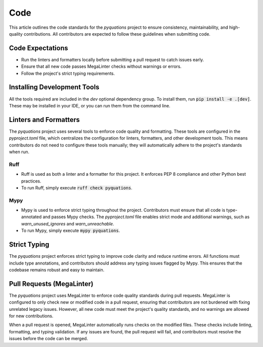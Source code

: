 ====
Code
====

This article outlines the code standards for the `pyquations` project to ensure consistency, maintainability, and high-quality contributions. All contributors are expected to follow these guidelines when submitting code.

Code Expectations
=================

- Run the linters and formatters locally before submitting a pull request to catch issues early.
- Ensure that all new code passes MegaLinter checks without warnings or errors.
- Follow the project's strict typing requirements.

Installing Development Tools
============================

All the tools required are included in the `dev` optional dependency group. To install them, run :code:`pip install -e .[dev]`. These may be installed in your IDE, or you can run them from the command line.

Linters and Formatters
======================

The `pyquations` project uses several tools to enforce code quality and formatting. These tools are configured in the `pyproject.toml` file, which centralizes the configuration for linters, formatters, and other development tools. This means contributors do not need to configure these tools manually; they will automatically adhere to the project's standards when run.

Ruff
----
   
- Ruff is used as both a linter and a formatter for this project. It enforces PEP 8 compliance and other Python best practices.
- To run Ruff, simply execute :code:`ruff check pyquations`.

Mypy
----
   
- Mypy is used to enforce strict typing throughout the project. Contributors must ensure that all code is type-annotated and passes Mypy checks. The `pyproject.toml` file enables strict mode and additional warnings, such as `warn_unused_ignores` and `warn_unreachable`.
- To run Mypy, simply execute :code:`mypy pyquations`.

Strict Typing
=============

The `pyquations` project enforces strict typing to improve code clarity and reduce runtime errors. All functions must include type annotations, and contributors should address any typing issues flagged by Mypy. This ensures that the codebase remains robust and easy to maintain.

Pull Requests (MegaLinter)
==========================

The `pyquations` project uses MegaLinter to enforce code quality standards during pull requests. MegaLinter is configured to only check new or modified code in a pull request, ensuring that contributors are not burdened with fixing unrelated legacy issues. However, all new code must meet the project's quality standards, and no warnings are allowed for new contributions.

When a pull request is opened, MegaLinter automatically runs checks on the modified files. These checks include linting, formatting, and typing validation. If any issues are found, the pull request will fail, and contributors must resolve the issues before the code can be merged.
  